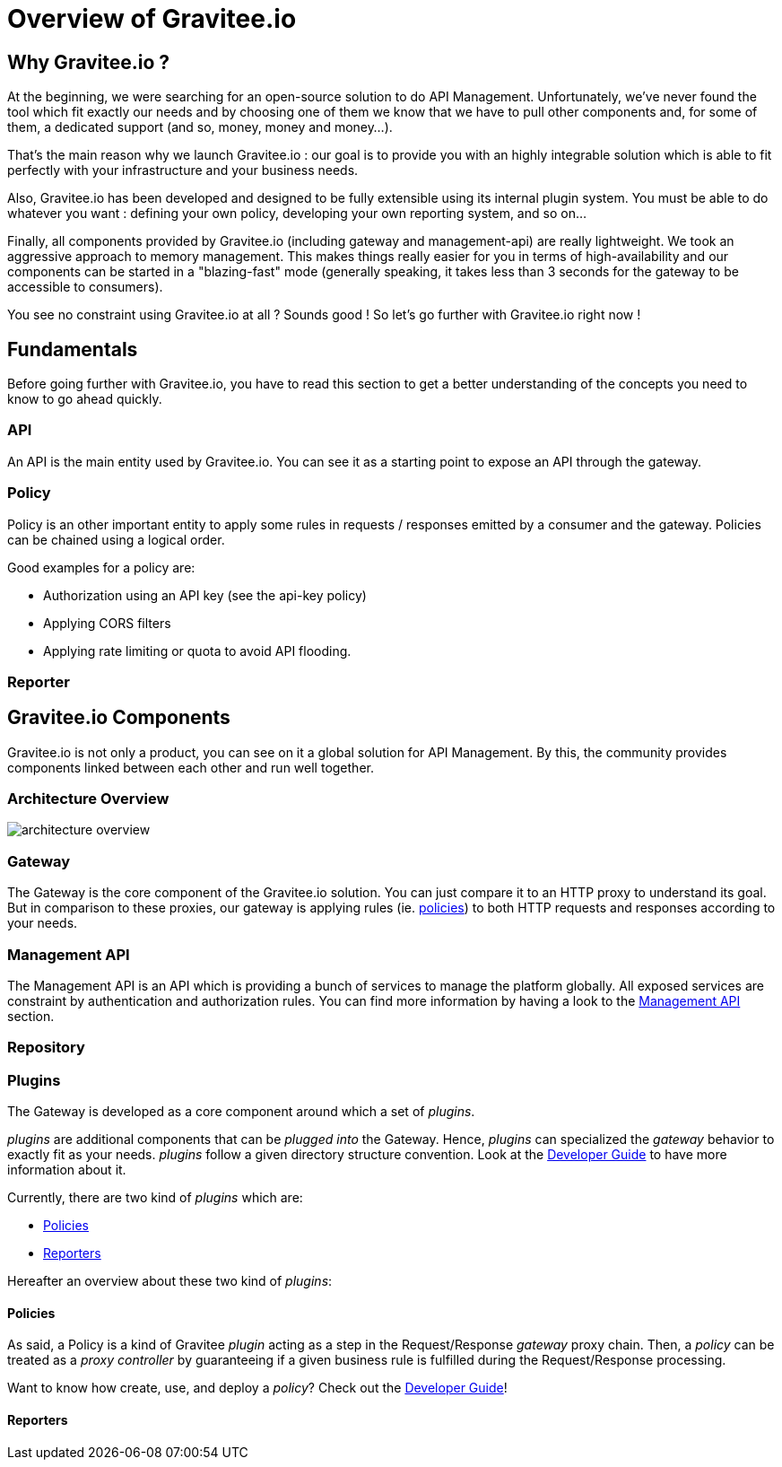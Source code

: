 [[gravitee-introduction]]
= Overview of Gravitee.io

[partintro]
--
A popular trend in enterprise software development these days is to design applications to be very decoupled and use
API’s to connect them. This approach provides an excellent way to reuse functionality across various applications and
business units. Another great benefit of API usage in enterprises is the ability to create those API’s using a variety
of disparate technologies.

However, this approach also introduces its own pitfalls and disadvantages. Some of those disadvantages include things like:

* Difficulty discovering or sharing existing API’s
* Difficulty sharing common functionality across API implementations
* Tracking of API usage/consumption
API Management is a technology that addresses these and other issues by providing an API Manager to track APIs and
configure governance policies, as well as an API Gateway that sits between the API and the client. This API Gateway is
responsible for applying the policies configured during management.

Therefore an API management system tends to provide the following features:

* Centralized governance policy configuration
* Tracking of API’s and consumers of those API’s
* Easy sharing and discovery of API’s
* Leveraging common policy configuration across different API’s
--

[[why-gravitee-io]]
== Why Gravitee.io ?
At the beginning, we were searching for an open-source solution to do API Management. Unfortunately, we've never found
the tool which fit exactly our needs and by choosing one of them we know that we have to pull other components and,
for some of them, a dedicated support (and so, money, money and money...).

That's the main reason why we launch Gravitee.io : our goal is to provide you with an highly integrable solution which
is able to fit perfectly with your infrastructure and your business needs.

Also, Gravitee.io has been developed and designed to be fully extensible using its internal plugin system. You must be
able to do whatever you want : defining your own policy, developing your own reporting system, and so on...

Finally, all components provided by Gravitee.io (including gateway and management-api) are really lightweight. We
took an aggressive approach to memory management. This makes things really easier for you in terms of high-availability
and our components can be started in a "blazing-fast" mode (generally speaking, it takes less than 3 seconds for the gateway
to be accessible to consumers).

You see no constraint using Gravitee.io at all ? Sounds good ! So let's go further with Gravitee.io right now !

== Fundamentals
Before going further with Gravitee.io, you have to read this section to get a better understanding of the concepts you need
to know to go ahead quickly.

=== API
An API is the main entity used by Gravitee.io. You can see it as a starting point to expose an API through the gateway.

=== Policy
Policy is an other important entity to apply some rules in requests / responses emitted by a consumer and the gateway.
Policies can be chained using a logical order.

Good examples for a policy are:

* Authorization using an API key (see the api-key policy)
* Applying CORS filters
* Applying rate limiting or quota to avoid API flooding.

=== Reporter

== Gravitee.io Components
Gravitee.io is not only a product, you can see on it a global solution for API Management. By this, the community provides
components linked between each other and run well together.

=== Architecture Overview

image::architecture_overview.png[]

=== Gateway
The Gateway is the core component of the Gravitee.io solution. You can just compare it to an HTTP proxy to understand
its goal. But in comparison to these proxies, our gateway is applying rules (ie. <<gravitee-policies, policies>>) to
both HTTP requests and responses according to your needs.

=== Management API
The Management API is an API which is providing a bunch of services to manage the platform globally. All exposed
services are constraint by authentication and authorization rules.
You can find more information by having a look to the <<gravitee-management-api-overview, Management API>> section.

=== Repository

=== Plugins
The Gateway is developed as a core component around which a set of _plugins_.

_plugins_ are additional components that can be _plugged into_ the Gateway. Hence, _plugins_ can specialized the _gateway_
behavior to exactly fit as your needs.
_plugins_ follow a given directory structure convention. Look at the <<gravitee-dev-guide-overview, Developer Guide>>
to have more information about it.

Currently, there are two kind of _plugins_ which are:

* <<gravitee-policies, Policies>>
* <<gravitee-reporters, Reporters>>

Hereafter an overview about these two kind of _plugins_:

[[gravitee-policies]]
==== Policies
As said, a Policy is a kind of Gravitee _plugin_ acting as a step in the Request/Response _gateway_ proxy chain. Then, a
_policy_ can be treated as a _proxy controller_ by guaranteeing if a given business rule is fulfilled during the
Request/Response processing.

Want to know how create, use, and deploy a _policy_? Check out the  <<gravitee-dev-guide-overview, Developer Guide>>!

[[gravitee-reporters]]
==== Reporters